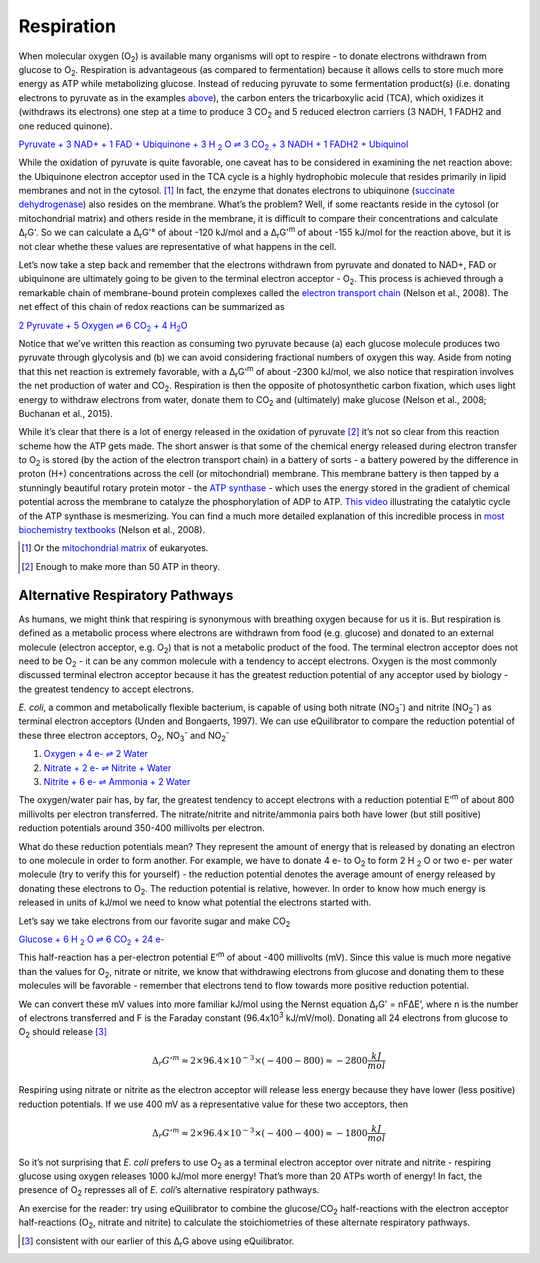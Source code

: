 Respiration
==========================================================

When molecular oxygen (O\ :sub:`2`) is available many organisms will opt to respire - to donate electrons withdrawn from glucose to O\ :sub:`2`. Respiration is advantageous (as compared to fermentation) because it allows cells to store much more energy as ATP while metabolizing glucose. Instead of reducing pyruvate to some fermentation product(s) (i.e. donating electrons to pyruvate as in the examples `above <glycolysis.html>`_), the carbon enters the tricarboxylic acid (TCA), which oxidizes it (withdraws its electrons) one step at a time to produce 3 CO\ :sub:`2` and 5 reduced electron carriers (3 NADH, 1 FADH2 and one reduced quinone).

|pyr_resp_carriers|_

.. |pyr_resp_carriers| replace:: Pyruvate + 3 NAD+ + 1 FAD + Ubiquinone + 3 H :sub:`2` O ⇌ 3 CO\ :sub:`2` + 3 NADH + 1 FADH2 + Ubiquinol
.. _pyr_resp_carriers: http://equilibrator.weizmann.ac.il/search?query=Pyruvate+%2B+3+NAD%2B+%2B+1+FAD+%2B+Ubiquinone+%2B+3+H2O+%3C%3D%3E+3+CO2+%2B+3+NADH+%2B+1+FADH2+%2B+Ubiquinol

While the oxidation of pyruvate is quite favorable, one caveat has to be considered in examining the net reaction above: the Ubiquinone electron acceptor used in the TCA cycle is a highly hydrophobic molecule that resides primarily in lipid membranes and not in the cytosol. [1]_ In fact, the enzyme that donates electrons to ubiquinone (`succinate dehydrogenase <http://equilibrator.weizmann.ac.il/enzyme?ec=1.3.5.1>`_) also resides on the membrane. What’s the problem? Well, if some reactants reside in the cytosol (or mitochondrial matrix) and others reside in the membrane, it is difficult to compare their concentrations and calculate Δ\ :sub:`r`\ G'. So we can calculate a Δ\ :sub:`r`\ G'° of about -120 kJ/mol and a Δ\ :sub:`r`\ G'\ :sup:`m` of about -155 kJ/mol for the reaction above, but it is not clear whethe these values are representative of what happens in the cell. 

.. todo:: sdh membrane localization reference.

Let’s now take a step back and remember that the electrons withdrawn from pyruvate and donated to NAD+, FAD or ubiquinone are ultimately going to be given to the terminal electron acceptor - O\ :sub:`2`. This process is achieved through a remarkable chain of membrane-bound protein complexes called the `electron transport chain <https://en.wikipedia.org/wiki/Electron_transport_chain>`_ (Nelson et al., 2008). The net effect of this chain of redox reactions can be summarized as

|pyruvate_resp_ox|_

.. |pyruvate_resp_ox| replace:: 2 Pyruvate + 5 Oxygen ⇌ 6 CO\ :sub:`2` + 4 H\ :sub:`2`\ O
.. _pyruvate_resp_ox: http://equilibrator.weizmann.ac.il/search?query=2+Pyruvate+%2B+5+Oxygen+%3C%3D%3E+6+CO2+%2B+4+H2O

Notice that we’ve written this reaction as consuming two pyruvate because (a) each glucose molecule produces two pyruvate through glycolysis and (b) we can avoid considering fractional numbers of oxygen this way. Aside from noting that this net reaction is extremely favorable, with a Δ\ :sub:`r`\ G'\ :sup:`m` of about -2300 kJ/mol, we also notice that respiration involves the net production of water and CO\ :sub:`2`. Respiration is then the opposite of photosynthetic carbon fixation, which uses light energy to withdraw electrons from water, donate them to CO\ :sub:`2` and (ultimately) make glucose (Nelson et al., 2008; Buchanan et al., 2015).

While it’s clear that there is a lot of energy released in the oxidation of pyruvate [2]_ it’s not so clear from this reaction scheme how the ATP gets made. The short answer is that some of the chemical energy released during electron transfer to O\ :sub:`2` is stored (by the action of the electron transport chain) in a battery of sorts - a battery powered by the difference in proton (H+) concentrations across the cell (or mitochondrial) membrane. This membrane battery is then tapped by a stunningly beautiful rotary protein motor - the `ATP synthase <https://pdb101.rcsb.org/motm/72>`_ - which uses the energy stored in the gradient of chemical potential across the membrane to catalyze the phosphorylation of ADP to ATP. `This video <https://www.youtube.com/watch?v=GM9buhWJjlA>`_ illustrating the catalytic cycle of the ATP synthase is mesmerizing. You can find a much more detailed explanation of this incredible process in `most biochemistry textbooks <https://www.ncbi.nlm.nih.gov/books/NBK21528/>`_ (Nelson et al., 2008). 

.. [1] Or the `mitochondrial matrix <https://en.wikipedia.org/wiki/Mitochondrion>`_ of eukaryotes.
.. [2] Enough to make more than 50 ATP in theory.

Alternative Respiratory Pathways
----------------------------------------------------------

As humans, we might think that respiring is synonymous with breathing oxygen because for us it is. But respiration is defined as a metabolic process where electrons are withdrawn from food (e.g. glucose) and donated to an external molecule (electron acceptor, e.g. O\ :sub:`2`) that is not a metabolic product of the food. The terminal electron acceptor does not need to be O\ :sub:`2` - it can be any common molecule with a tendency to accept electrons. Oxygen is the most commonly discussed terminal electron acceptor because it has the greatest reduction potential of any acceptor used by biology - the greatest tendency to accept electrons. 

*E. coli*, a common and metabolically flexible bacterium, is capable of using both nitrate (NO\ :sub:`3`\ :sup:`-`) and nitrite (NO\ :sub:`2`\ :sup:`-`) as terminal electron acceptors (Unden and Bongaerts, 1997). We can use eQuilibrator to compare the reduction potential of these three electron acceptors, O\ :sub:`2`, NO\ :sub:`3`\ :sup:`-` and NO\ :sub:`2`\ :sup:`-`

#. `Oxygen + 4 e- ⇌ 2 Water <http://equilibrator.weizmann.ac.il/search?query=oxygen++%3C%3D%3E+2+H2O>`_

#. `Nitrate + 2 e- ⇌ Nitrite + Water <http://equilibrator.weizmann.ac.il/reaction?reactantsId=C00244&reactantsCoeff=-1&reactantsName=Nitrate&reactantsPhase=aqueous&reactantsConcentration=0.001&reactantsId=C00088&reactantsCoeff=1&reactantsName=Nitrite&reactantsPhase=aqueous&reactantsConcentration=0.001&reactantsId=C00001&reactantsCoeff=1&reactantsName=H2O&reactantsPhase=liquid&reactantsConcentration=1&ph=7.000000&pmg=14.000000&ionic_strength=0.100000&e_reduction_potential=0.000000&max_priority=0&mode=BA&query=nitrate%20%20%3C%3D%3E%20nitrite>`_

#. `Nitrite + 6 e- ⇌ Ammonia + 2 Water <http://equilibrator.weizmann.ac.il/reaction?reactantsId=C00088&reactantsCoeff=-1&reactantsName=Nitrite&reactantsPhase=aqueous&reactantsConcentration=0.001&reactantsId=C00014&reactantsCoeff=1&reactantsName=Ammonia&reactantsPhase=aqueous&reactantsConcentration=0.001&reactantsId=C00001&reactantsCoeff=2&reactantsName=H2O&reactantsPhase=liquid&reactantsConcentration=1&ph=7.000000&pmg=14.000000&ionic_strength=0.100000&e_reduction_potential=0.000000&max_priority=0&mode=BA&query=Nitrite%20%3C%3D%3E%20ammonia>`_

The oxygen/water pair has, by far, the greatest tendency to accept electrons with a reduction potential E’\ :sup:`m` of about 800 millivolts per electron transferred. The nitrate/nitrite and nitrite/ammonia pairs both have lower (but still positive) reduction potentials around 350-400 millivolts per electron. 

What do these reduction potentials mean? They represent the amount of energy that is released by donating an electron to one molecule in order to form another. For example, we have to donate 4 e- to O\ :sub:`2` to form 2 H :sub:`2` O or two e- per water molecule (try to verify this for yourself) - the reduction potential denotes the average amount of energy released by donating these electrons to O\ :sub:`2`. The reduction potential is relative, however. In order to know how much energy is released in units of kJ/mol we need to know what potential the electrons started with.

Let’s say we take electrons from our favorite sugar and make CO\ :sub:`2`

|gluc_ox_half|_

.. |gluc_ox_half| replace:: Glucose + 6 H :sub:`2` O ⇌ 6 CO\ :sub:`2` + 24 e-
.. _gluc_ox_half: http://equilibrator.weizmann.ac.il/reaction?reactantsId=C00031&reactantsCoeff=-1&reactantsName=Glucose&reactantsPhase=aqueous&reactantsConcentration=0.001&reactantsId=C00011&reactantsCoeff=6&reactantsName=CO2&reactantsPhase=aqueous&reactantsConcentration=0.001&reactantsId=C00001&reactantsCoeff=-6&reactantsName=H2O&reactantsPhase=liquid&reactantsConcentration=1&ph=7.000000&pmg=14.000000&ionic_strength=0.100000&e_reduction_potential=0.000000&max_priority=0&mode=BA&query=glucose%20%3D%3E%206co2

This half-reaction has a per-electron potential E’\ :sup:`m` of about -400 millivolts (mV). Since this value is much more negative than the values for O\ :sub:`2`, nitrate or nitrite, we know that withdrawing electrons from glucose and donating them to these molecules will be favorable - remember that electrons tend to flow towards more positive reduction potential. 

We can convert these mV values into more familiar kJ/mol using the Nernst equation Δ\ :sub:`r`\ G' = nFΔE’, where n is the number of electrons transferred and F is the Faraday constant (96.4x10\ :sup:`3` kJ/mV/mol). Donating all 24 electrons from glucose to O\ :sub:`2` should release [3]_

.. math::
	\Delta_r G'^m \approx 2 \times 96.4 \times 10^{-3} \times (-400 - 800) \approx -2800 \frac{kJ}{mol}

Respiring using nitrate or nitrite as the electron acceptor will release less energy because they have lower (less positive) reduction potentials. If we use 400 mV as a representative value for these two acceptors, then 

.. math::
	\Delta_r G'^m \approx 2 \times 96.4 \times 10^{-3} \times (-400 - 400) \approx -1800 \frac{kJ}{mol}

So it’s not surprising that *E. coli* prefers to use O\ :sub:`2` as a terminal electron acceptor over nitrate and nitrite - respiring glucose using oxygen releases 1000 kJ/mol more energy! That’s more than 20 ATPs worth of energy! In fact, the presence of O\ :sub:`2` represses all of *E. coli*’s alternative respiratory pathways.

.. todo::
	reference for repression statement above

An exercise for the reader: try using eQuilibrator to combine the glucose/CO\ :sub:`2` half-reactions with the electron acceptor half-reactions (O\ :sub:`2`, nitrate and nitrite) to calculate the stoichiometries of these alternate respiratory pathways. 

.. [3] consistent with our earlier of this Δ\ :sub:`r`\ G above using eQuilibrator.
